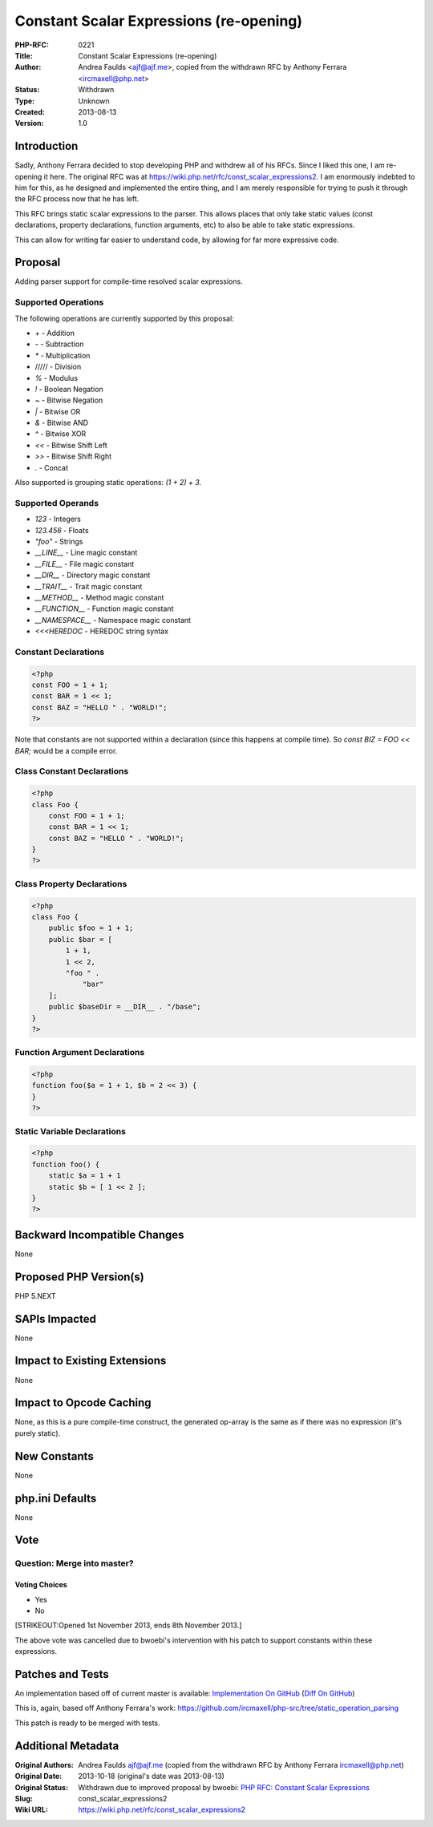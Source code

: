 Constant Scalar Expressions (re-opening)
========================================

:PHP-RFC: 0221
:Title: Constant Scalar Expressions (re-opening)
:Author: Andrea Faulds <ajf@ajf.me>, copied from the withdrawn RFC by Anthony Ferrara <ircmaxell@php.net>
:Status: Withdrawn
:Type: Unknown
:Created: 2013-08-13
:Version: 1.0

Introduction
------------

Sadly, Anthony Ferrara decided to stop developing PHP and withdrew all
of his RFCs. Since I liked this one, I am re-opening it here. The
original RFC was at https://wiki.php.net/rfc/const_scalar_expressions2.
I am enormously indebted to him for this, as he designed and implemented
the entire thing, and I am merely responsible for trying to push it
through the RFC process now that he has left.

This RFC brings static scalar expressions to the parser. This allows
places that only take static values (const declarations, property
declarations, function arguments, etc) to also be able to take static
expressions.

This can allow for writing far easier to understand code, by allowing
for far more expressive code.

Proposal
--------

Adding parser support for compile-time resolved scalar expressions.

Supported Operations
~~~~~~~~~~~~~~~~~~~~

The following operations are currently supported by this proposal:

-  *+* - Addition
-  *-* - Subtraction
-  *\** - Multiplication
-  ///// - Division
-  *%* - Modulus
-  *!* - Boolean Negation
-  *~* - Bitwise Negation
-  *\|* - Bitwise OR
-  *&* - Bitwise AND
-  *^* - Bitwise XOR
-  *<<* - Bitwise Shift Left
-  *>>* - Bitwise Shift Right
-  *.* - Concat

Also supported is grouping static operations: *(1 + 2) + 3*.

Supported Operands
~~~~~~~~~~~~~~~~~~

-  *123* - Integers
-  *123.456* - Floats
-  *"foo"* - Strings
-  *\__LINE_\_* - Line magic constant
-  *\__FILE_\_* - File magic constant
-  *\__DIR_\_* - Directory magic constant
-  *\__TRAIT_\_* - Trait magic constant
-  *\__METHOD_\_* - Method magic constant
-  *\__FUNCTION_\_* - Function magic constant
-  *\__NAMESPACE_\_* - Namespace magic constant
-  *<<<HEREDOC* - HEREDOC string syntax

Constant Declarations
~~~~~~~~~~~~~~~~~~~~~

.. code:: php

   <?php
   const FOO = 1 + 1;
   const BAR = 1 << 1;
   const BAZ = "HELLO " . "WORLD!";
   ?>

Note that constants are not supported within a declaration (since this
happens at compile time). So *const BIZ = FOO << BAR;* would be a
compile error.

Class Constant Declarations
~~~~~~~~~~~~~~~~~~~~~~~~~~~

.. code:: php

   <?php
   class Foo {
       const FOO = 1 + 1;
       const BAR = 1 << 1;
       const BAZ = "HELLO " . "WORLD!";
   }
   ?>

Class Property Declarations
~~~~~~~~~~~~~~~~~~~~~~~~~~~

.. code:: php

   <?php
   class Foo {
       public $foo = 1 + 1;
       public $bar = [
           1 + 1,
           1 << 2,
           "foo " . 
               "bar"
       ];
       public $baseDir = __DIR__ . "/base";
   }
   ?>

Function Argument Declarations
~~~~~~~~~~~~~~~~~~~~~~~~~~~~~~

.. code:: php

   <?php
   function foo($a = 1 + 1, $b = 2 << 3) {
   }
   ?>

Static Variable Declarations
~~~~~~~~~~~~~~~~~~~~~~~~~~~~

.. code:: php

   <?php
   function foo() {
       static $a = 1 + 1 
       static $b = [ 1 << 2 ];    
   }
   ?>

Backward Incompatible Changes
-----------------------------

None

Proposed PHP Version(s)
-----------------------

PHP 5.NEXT

SAPIs Impacted
--------------

None

Impact to Existing Extensions
-----------------------------

None

Impact to Opcode Caching
------------------------

None, as this is a pure compile-time construct, the generated op-array
is the same as if there was no expression (it's purely static).

New Constants
-------------

None

php.ini Defaults
----------------

None

Vote
----

Question: Merge into master?
~~~~~~~~~~~~~~~~~~~~~~~~~~~~

Voting Choices
^^^^^^^^^^^^^^

-  Yes
-  No

[STRIKEOUT:Opened 1st November 2013, ends 8th November 2013.]

The above vote was cancelled due to bwoebi's intervention with his patch
to support constants within these expressions.

Patches and Tests
-----------------

An implementation based off of current master is available:
`Implementation On
GitHub <https://github.com/TazeTSchnitzel/php-src/tree/static_operation_parsing>`__
(`Diff On
GitHub <https://github.com/TazeTSchnitzel/php-src/compare/static_operation_parsing>`__)

This is, again, based off Anthony Ferrara's work:
https://github.com/ircmaxell/php-src/tree/static_operation_parsing

This patch is ready to be merged with tests.

Additional Metadata
-------------------

:Original Authors: Andrea Faulds ajf@ajf.me (copied from the withdrawn RFC by Anthony Ferrara ircmaxell@php.net)
:Original Date: 2013-10-18 (original's date was 2013-08-13)
:Original Status: Withdrawn due to improved proposal by bwoebi: `PHP RFC: Constant Scalar Expressions <https://wiki.php.net/rfc/const_scalar_exprs>`__
:Slug: const_scalar_expressions2
:Wiki URL: https://wiki.php.net/rfc/const_scalar_expressions2

